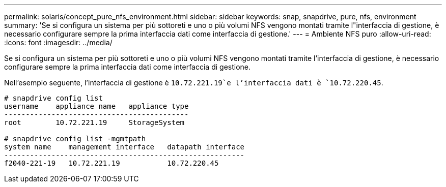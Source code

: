 ---
permalink: solaris/concept_pure_nfs_environment.html 
sidebar: sidebar 
keywords: snap, snapdrive, pure, nfs, environment 
summary: 'Se si configura un sistema per più sottoreti e uno o più volumi NFS vengono montati tramite l"interfaccia di gestione, è necessario configurare sempre la prima interfaccia dati come interfaccia di gestione.' 
---
= Ambiente NFS puro
:allow-uri-read: 
:icons: font
:imagesdir: ../media/


[role="lead"]
Se si configura un sistema per più sottoreti e uno o più volumi NFS vengono montati tramite l'interfaccia di gestione, è necessario configurare sempre la prima interfaccia dati come interfaccia di gestione.

Nell'esempio seguente, l'interfaccia di gestione è `10.72.221.19`e l'interfaccia dati è `10.72.220.45`.

[listing]
----
# snapdrive config list
username    appliance name   appliance type
-------------------------------------------
root        10.72.221.19     StorageSystem

# snapdrive config list -mgmtpath
system name    management interface   datapath interface
--------------------------------------------------------
f2040-221-19   10.72.221.19           10.72.220.45
----